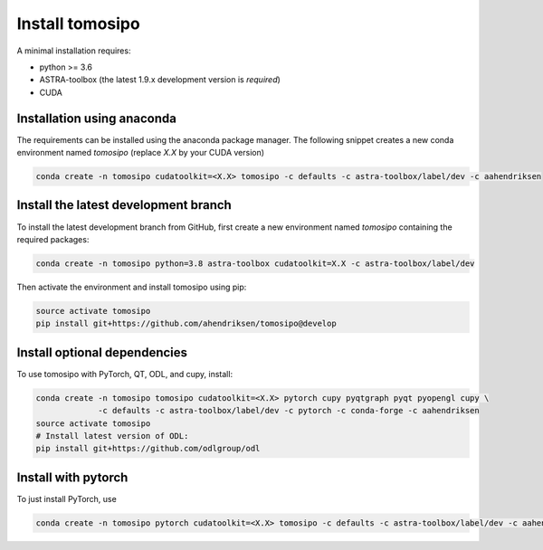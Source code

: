 Install tomosipo
================

A minimal installation requires:

* python >= 3.6
* ASTRA-toolbox (the latest 1.9.x development version is *required*)
* CUDA

Installation using anaconda
---------------------------

The requirements can be installed using the anaconda package manager. The
following snippet creates a new conda environment named `tomosipo` (replace
`X.X` by your CUDA version)

.. code-block:: bash

   conda create -n tomosipo cudatoolkit=<X.X> tomosipo -c defaults -c astra-toolbox/label/dev -c aahendriksen


Install the latest development branch
-------------------------------------

To install the latest development branch from GitHub, first create a new
environment named `tomosipo` containing the required packages:

.. code-block:: bash

    conda create -n tomosipo python=3.8 astra-toolbox cudatoolkit=X.X -c astra-toolbox/label/dev

Then activate the environment and install tomosipo using pip:

.. code-block:: bash

    source activate tomosipo
    pip install git+https://github.com/ahendriksen/tomosipo@develop

Install optional dependencies
-----------------------------

To use tomosipo with PyTorch, QT, ODL, and cupy, install:

.. code-block:: bash

    conda create -n tomosipo tomosipo cudatoolkit=<X.X> pytorch cupy pyqtgraph pyqt pyopengl cupy \
                 -c defaults -c astra-toolbox/label/dev -c pytorch -c conda-forge -c aahendriksen
    source activate tomosipo
    # Install latest version of ODL:
    pip install git+https://github.com/odlgroup/odl

.. _intro_install_with_pytorch:

Install with pytorch
--------------------

To just install PyTorch, use

.. code-block:: bash

   conda create -n tomosipo pytorch cudatoolkit=<X.X> tomosipo -c defaults -c astra-toolbox/label/dev -c aahendriksen -c pytorch
